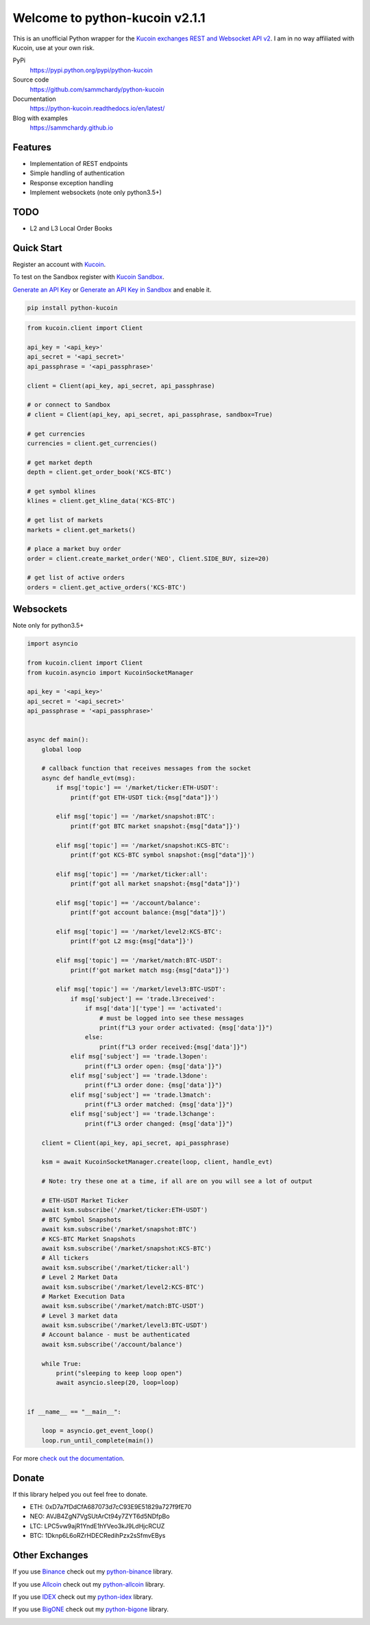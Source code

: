 ===============================
Welcome to python-kucoin v2.1.1
===============================

.. image:: https://img.shields.io/pypi/v/python-kucoin.svg
    :target: https://pypi.python.org/pypi/python-kucoin

.. image:: https://img.shields.io/pypi/l/python-kucoin.svg
    :target: https://pypi.python.org/pypi/python-kucoin

.. image:: https://img.shields.io/travis/sammchardy/python-kucoin.svg
    :target: https://travis-ci.org/sammchardy/python-kucoin

.. image:: https://img.shields.io/coveralls/sammchardy/python-kucoin.svg
    :target: https://coveralls.io/github/sammchardy/python-kucoin

.. image:: https://img.shields.io/pypi/wheel/python-kucoin.svg
    :target: https://pypi.python.org/pypi/python-kucoin

.. image:: https://img.shields.io/pypi/pyversions/python-kucoin.svg
    :target: https://pypi.python.org/pypi/python-kucoin

This is an unofficial Python wrapper for the `Kucoin exchanges REST and Websocket API v2 <https://docs.kucoin.com/>`_.
I am in no way affiliated with Kucoin, use at your own risk.


PyPi
  https://pypi.python.org/pypi/python-kucoin

Source code
  https://github.com/sammchardy/python-kucoin

Documentation
  https://python-kucoin.readthedocs.io/en/latest/

Blog with examples
  https://sammchardy.github.io


Features
--------

- Implementation of REST endpoints
- Simple handling of authentication
- Response exception handling
- Implement websockets (note only python3.5+)

TODO
----

- L2 and L3 Local Order Books

Quick Start
-----------

Register an account with `Kucoin <https://www.kucoin.com/ucenter/signup?rcode=E42cWB>`_.

To test on the Sandbox register with `Kucoin Sandbox <https://sandbox.kucoin.com/ucenter/signup?rcode=ewcefH>`_.

`Generate an API Key <https://kucoin.com/account/api>`_
or `Generate an API Key in Sandbox <https://sandbox.kucoin.com/account/api>`_ and enable it.

.. code:: bash

    pip install python-kucoin

.. code:: python

    from kucoin.client import Client

    api_key = '<api_key>'
    api_secret = '<api_secret>'
    api_passphrase = '<api_passphrase>'

    client = Client(api_key, api_secret, api_passphrase)

    # or connect to Sandbox
    # client = Client(api_key, api_secret, api_passphrase, sandbox=True)

    # get currencies
    currencies = client.get_currencies()

    # get market depth
    depth = client.get_order_book('KCS-BTC')

    # get symbol klines
    klines = client.get_kline_data('KCS-BTC')

    # get list of markets
    markets = client.get_markets()

    # place a market buy order
    order = client.create_market_order('NEO', Client.SIDE_BUY, size=20)

    # get list of active orders
    orders = client.get_active_orders('KCS-BTC')

Websockets
----------

Note only for python3.5+

.. code:: python

    import asyncio

    from kucoin.client import Client
    from kucoin.asyncio import KucoinSocketManager

    api_key = '<api_key>'
    api_secret = '<api_secret>'
    api_passphrase = '<api_passphrase>'


    async def main():
        global loop

        # callback function that receives messages from the socket
        async def handle_evt(msg):
            if msg['topic'] == '/market/ticker:ETH-USDT':
                print(f'got ETH-USDT tick:{msg["data"]}')

            elif msg['topic'] == '/market/snapshot:BTC':
                print(f'got BTC market snapshot:{msg["data"]}')

            elif msg['topic'] == '/market/snapshot:KCS-BTC':
                print(f'got KCS-BTC symbol snapshot:{msg["data"]}')

            elif msg['topic'] == '/market/ticker:all':
                print(f'got all market snapshot:{msg["data"]}')

            elif msg['topic'] == '/account/balance':
                print(f'got account balance:{msg["data"]}')

            elif msg['topic'] == '/market/level2:KCS-BTC':
                print(f'got L2 msg:{msg["data"]}')

            elif msg['topic'] == '/market/match:BTC-USDT':
                print(f'got market match msg:{msg["data"]}')

            elif msg['topic'] == '/market/level3:BTC-USDT':
                if msg['subject'] == 'trade.l3received':
                    if msg['data']['type'] == 'activated':
                        # must be logged into see these messages
                        print(f"L3 your order activated: {msg['data']}")
                    else:
                        print(f"L3 order received:{msg['data']}")
                elif msg['subject'] == 'trade.l3open':
                    print(f"L3 order open: {msg['data']}")
                elif msg['subject'] == 'trade.l3done':
                    print(f"L3 order done: {msg['data']}")
                elif msg['subject'] == 'trade.l3match':
                    print(f"L3 order matched: {msg['data']}")
                elif msg['subject'] == 'trade.l3change':
                    print(f"L3 order changed: {msg['data']}")

        client = Client(api_key, api_secret, api_passphrase)

        ksm = await KucoinSocketManager.create(loop, client, handle_evt)

        # Note: try these one at a time, if all are on you will see a lot of output

        # ETH-USDT Market Ticker
        await ksm.subscribe('/market/ticker:ETH-USDT')
        # BTC Symbol Snapshots
        await ksm.subscribe('/market/snapshot:BTC')
        # KCS-BTC Market Snapshots
        await ksm.subscribe('/market/snapshot:KCS-BTC')
        # All tickers
        await ksm.subscribe('/market/ticker:all')
        # Level 2 Market Data
        await ksm.subscribe('/market/level2:KCS-BTC')
        # Market Execution Data
        await ksm.subscribe('/market/match:BTC-USDT')
        # Level 3 market data
        await ksm.subscribe('/market/level3:BTC-USDT')
        # Account balance - must be authenticated
        await ksm.subscribe('/account/balance')

        while True:
            print("sleeping to keep loop open")
            await asyncio.sleep(20, loop=loop)


    if __name__ == "__main__":

        loop = asyncio.get_event_loop()
        loop.run_until_complete(main())


For more `check out the documentation <https://python-kucoin.readthedocs.io/en/latest/>`_.

Donate
------

If this library helped you out feel free to donate.

- ETH: 0xD7a7fDdCfA687073d7cC93E9E51829a727f9fE70
- NEO: AVJB4ZgN7VgSUtArCt94y7ZYT6d5NDfpBo
- LTC: LPC5vw9ajR1YndE1hYVeo3kJ9LdHjcRCUZ
- BTC: 1Dknp6L6oRZrHDECRedihPzx2sSfmvEBys

Other Exchanges
---------------

If you use `Binance <https://www.binance.com/?ref=10099792>`_ check out my `python-binance <https://github.com/sammchardy/python-binance>`_ library.

If you use `Allcoin <https://www.allcoin.com/GXHKu1>`_ check out my `python-allcoin <https://github.com/sammchardy/python-allcoin>`_ library.

If you use `IDEX <https://idex.market>`_ check out my `python-idex <https://github.com/sammchardy/python-idex>`_ library.

If you use `BigONE <https://big.one>`_ check out my `python-bigone <https://github.com/sammchardy/python-bigone>`_ library.

.. image:: https://analytics-pixel.appspot.com/UA-111417213-1/github/python-kucoin?pixel
